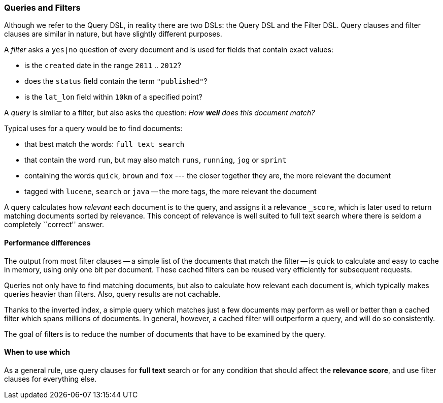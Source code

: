 === Queries and Filters

Although we refer to the Query DSL, in reality there are two DSLs: the
Query DSL and the Filter DSL. Query clauses and filter clauses are similar
in nature, but have slightly different purposes.

A _filter_ asks a `yes|no` question of every document and is used
for fields that contain exact values:

* is the `created` date in the range `2011` .. `2012`?

* does the `status` field contain the term `"published"`?

* is the `lat_lon` field within `10km` of a specified point?

A _query_ is similar to a filter, but also asks the question:
_How *well* does this document match?_

Typical uses for a query would be to find documents:

* that best match the words: `full text search`

* that contain the word `run`, but may also match `runs`, `running`,
  `jog` or `sprint`

* containing the words `quick`, `brown` and `fox` --- the closer together they
  are, the more relevant the document

* tagged with `lucene`,  `search` or `java` -- the more tags, the more
  relevant the document

A query calculates how _relevant_ each document is to the
query, and assigns it a relevance `_score`, which is later used to
return matching documents sorted by relevance. This concept of relevance is
well suited to full text search where there is seldom a completely
``correct'' answer.

==== Performance differences

The output from most filter clauses -- a simple list of the documents that match
the filter -- is quick to calculate and easy to cache in memory, using
only one bit per document. These cached filters can be reused
very efficiently for subsequent requests.

Queries not only have to find matching documents, but also to calculate how
relevant each document is, which typically makes queries heavier than filters.
Also, query results are not cachable.

Thanks to the inverted index, a simple query which matches just a few documents
may perform as well or better than a cached filter which spans millions
of documents.  In general, however, a cached filter will outperform a
query, and will do so consistently.

The goal of filters is to reduce the number of documents that have to
be examined by the query.

==== When to use which

As a general rule, use query clauses for *full text* search or
for any condition that should affect the *relevance score*, and
use filter clauses for everything else.

